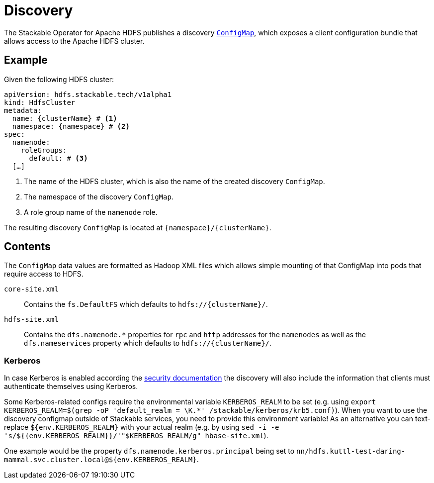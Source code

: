 :clusterName: \{clusterName\}
:namespace: \{namespace\}

= Discovery

The Stackable Operator for Apache HDFS publishes a discovery https://kubernetes.io/docs/reference/generated/kubernetes-api/v1.23/#configmap-v1-core[`ConfigMap`], which exposes a client configuration bundle that allows access to the Apache HDFS cluster.

== Example

Given the following HDFS cluster:

[source,yaml,subs="normal,callouts"]
----
apiVersion: hdfs.stackable.tech/v1alpha1
kind: HdfsCluster
metadata:
  name: {clusterName} # <1>
  namespace: {namespace} # <2>
spec:
  namenode:
    roleGroups:
      default: # <3>
  [...]
----
<1> The name of the HDFS cluster, which is also the name of the created discovery `ConfigMap`.
<2> The namespace of the discovery `ConfigMap`.
<3> A role group name of the `namenode` role.

The resulting discovery `ConfigMap` is located at `{namespace}/{clusterName}`.

== Contents

The `ConfigMap` data values are formatted as Hadoop XML files which allows simple mounting of that ConfigMap into pods that require access to HDFS.

`core-site.xml`::
Contains the `fs.DefaultFS` which defaults to `hdfs://{clusterName}/`.

`hdfs-site.xml`::
Contains the `dfs.namenode.*` properties for `rpc` and `http` addresses for the `namenodes` as well as the `dfs.nameservices` property which defaults to `hdfs://{clusterName}/`.

=== Kerberos
In case Kerberos is enabled according the xref:usage-guide/security.adoc[security documentation] the discovery will also include the information that clients must authenticate themselves using Kerberos.

Some Kerberos-related configs require the environmental variable `KERBEROS_REALM` to be set (e.g. using `export KERBEROS_REALM=$(grep -oP 'default_realm = \K.*' /stackable/kerberos/krb5.conf)`).
When you want to use the discovery configmap outside of Stackable services, you need to provide this environment variable!
As an alternative you can text-replace `${env.KERBEROS_REALM}` with your actual realm (e.g. by using `sed -i -e 's/${{env.KERBEROS_REALM}}/'"$KERBEROS_REALM/g" hbase-site.xml`).

One example would be the property `dfs.namenode.kerberos.principal` being set to `nn/hdfs.kuttl-test-daring-mammal.svc.cluster.local@${env.KERBEROS_REALM}`.
